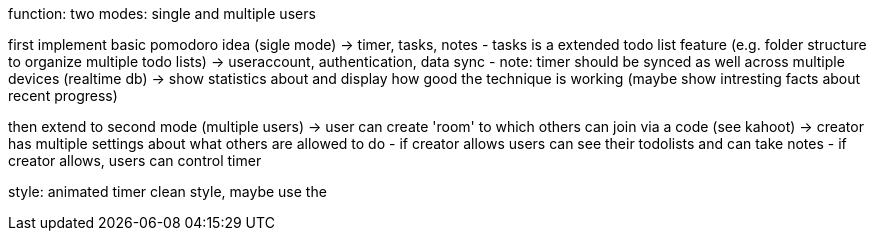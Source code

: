function:
two modes: single and multiple users

first implement basic pomodoro idea (sigle mode)
-> timer, tasks, notes
    - tasks is a extended todo list feature (e.g. folder structure to organize multiple
    todo lists)
-> useraccount, authentication, data sync
    - note: timer should be synced as well across multiple devices (realtime db)
-> show statistics about and display how good the technique is working (maybe show intresting
facts about recent progress)

then extend to second mode (multiple users)
-> user can create 'room' to which others can join via a code (see kahoot)
-> creator has multiple settings about what others are allowed to do
    - if creator allows users can see their todolists and can take notes
    - if creator allows, users can control timer
    

style:
animated timer
clean style, maybe use the 
